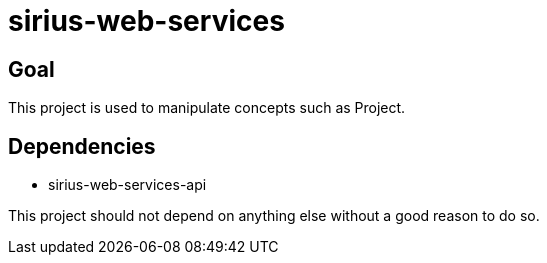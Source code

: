 = sirius-web-services

== Goal

This project is used to manipulate concepts such as Project.

== Dependencies

- sirius-web-services-api

This project should not depend on anything else without a good reason to do so.